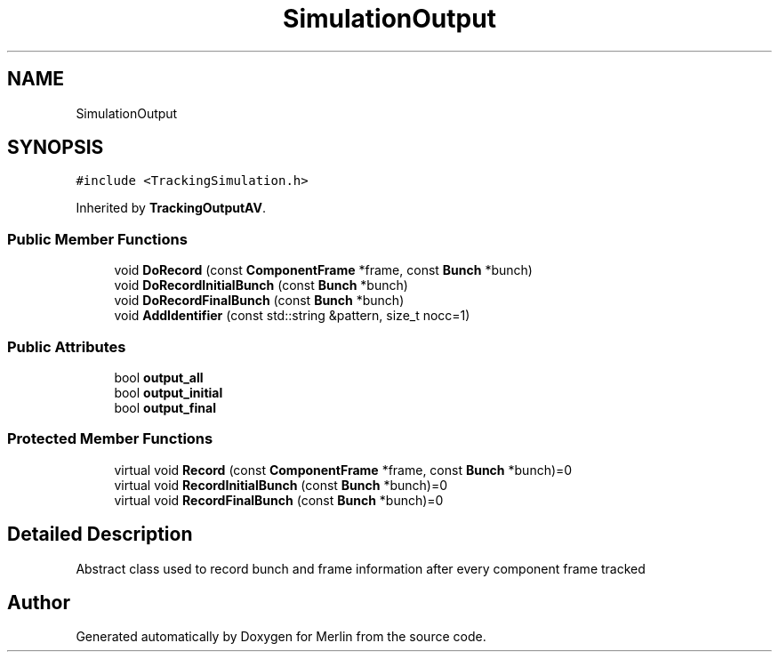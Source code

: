 .TH "SimulationOutput" 3 "Fri Aug 4 2017" "Version 5.02" "Merlin" \" -*- nroff -*-
.ad l
.nh
.SH NAME
SimulationOutput
.SH SYNOPSIS
.br
.PP
.PP
\fC#include <TrackingSimulation\&.h>\fP
.PP
Inherited by \fBTrackingOutputAV\fP\&.
.SS "Public Member Functions"

.in +1c
.ti -1c
.RI "void \fBDoRecord\fP (const \fBComponentFrame\fP *frame, const \fBBunch\fP *bunch)"
.br
.ti -1c
.RI "void \fBDoRecordInitialBunch\fP (const \fBBunch\fP *bunch)"
.br
.ti -1c
.RI "void \fBDoRecordFinalBunch\fP (const \fBBunch\fP *bunch)"
.br
.ti -1c
.RI "void \fBAddIdentifier\fP (const std::string &pattern, size_t nocc=1)"
.br
.in -1c
.SS "Public Attributes"

.in +1c
.ti -1c
.RI "bool \fBoutput_all\fP"
.br
.ti -1c
.RI "bool \fBoutput_initial\fP"
.br
.ti -1c
.RI "bool \fBoutput_final\fP"
.br
.in -1c
.SS "Protected Member Functions"

.in +1c
.ti -1c
.RI "virtual void \fBRecord\fP (const \fBComponentFrame\fP *frame, const \fBBunch\fP *bunch)=0"
.br
.ti -1c
.RI "virtual void \fBRecordInitialBunch\fP (const \fBBunch\fP *bunch)=0"
.br
.ti -1c
.RI "virtual void \fBRecordFinalBunch\fP (const \fBBunch\fP *bunch)=0"
.br
.in -1c
.SH "Detailed Description"
.PP 
Abstract class used to record bunch and frame information after every component frame tracked 

.SH "Author"
.PP 
Generated automatically by Doxygen for Merlin from the source code\&.
